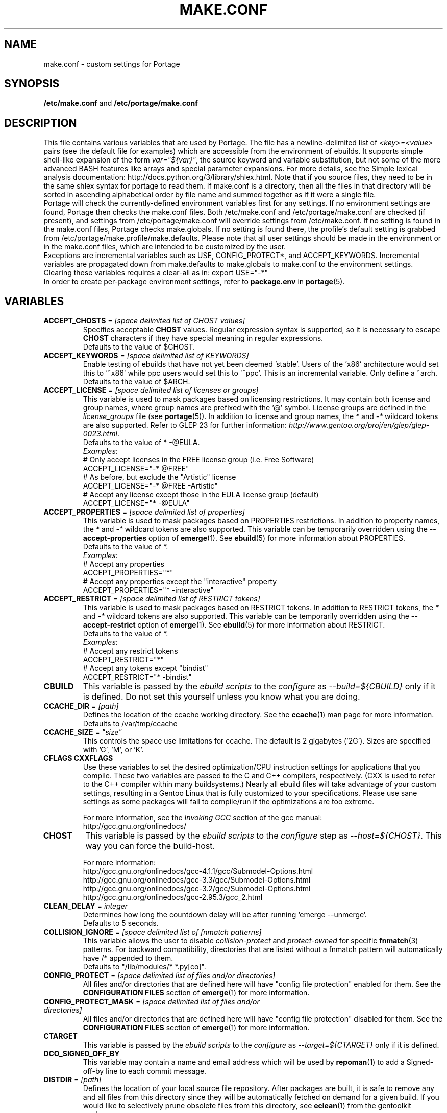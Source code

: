 .TH "MAKE.CONF" "5" "Jan 2015" "Portage VERSION" "Portage"
.SH "NAME"
make.conf \- custom settings for Portage
.SH "SYNOPSIS"
\fB/etc/make.conf\fR and \fB/etc/portage/make.conf\fR
.SH "DESCRIPTION"

This file contains various variables that are used by Portage. The file has a
newline\-delimited list of \fI<key>=<value>\fR pairs (see the default file for
examples) which are accessible from the environment of ebuilds. It supports
simple shell\-like expansion of the form \fIvar="${var}"\fR, the source
keyword and variable substitution, but not some of the more advanced BASH
features like arrays and special parameter expansions. For more details, see
the Simple lexical analysis documentation:
\fLhttp://docs.python.org/3/library/shlex.html\fR. Note that if you source
files, they need to be in the same shlex syntax for portage to read them.
If make.conf is a directory, then all the files in that directory will
be sorted in ascending alphabetical order by file name and summed
together as if it were a single file.
.br
Portage will check the currently\-defined environment variables
first for any settings.  If no environment settings are found,
Portage then checks the make.conf files. Both /etc/make.conf and
/etc/portage/make.conf are checked (if present), and settings from
/etc/portage/make.conf will override settings from /etc/make.conf.
If no setting is found in the make.conf files, Portage checks
make.globals. If no
setting is found there, the profile's default setting is grabbed
from /etc/portage/make.profile/make.defaults. Please note that all user
settings should be made in the environment or in the make.conf
files, which are intended to be customized by the user.
.br
Exceptions are incremental variables such as USE, CONFIG_PROTECT*,
and ACCEPT_KEYWORDS.  Incremental variables are propagated down from
make.defaults to make.globals to make.conf to the environment
settings.  Clearing these variables requires a clear\-all as in:
export USE="\-*"
.br
In order to create per\-package environment settings, refer to
\fBpackage.env\fR in \fBportage\fR(5).
.SH "VARIABLES"
.TP
\fBACCEPT_CHOSTS\fR = \fI[space delimited list of CHOST values]\fR
Specifies acceptable \fBCHOST\fR values. Regular
expression syntax is supported, so it is necessary to escape
\fBCHOST\fR characters if they have special meaning in regular expressions.
.br
Defaults to the value of $CHOST.
.TP
\fBACCEPT_KEYWORDS\fR = \fI[space delimited list of KEYWORDS]\fR
Enable testing of ebuilds that have not yet been deemed 'stable'.  Users
of the 'x86' architecture would set this to '~x86' while ppc users would
set this to '~ppc'.  This is an incremental variable.  Only define a
~arch.
.br
Defaults to the value of $ARCH.
.TP
\fBACCEPT_LICENSE\fR = \fI[space delimited list of licenses or groups]\fR
This variable is used to mask packages based on licensing restrictions. It
may contain both license and group names, where group names are prefixed
with the '@' symbol. License groups are defined in the \fIlicense_groups\fR
file (see \fBportage\fR(5)). In addition to license and group names, the
\fI*\fR and \fI-*\fR wildcard tokens are also supported. Refer to GLEP 23
for further information:
\fIhttp://www.gentoo.org/proj/en/glep/glep-0023.html\fR.
.br
Defaults to the value of * -@EULA.
.br
.I Examples:
.nf
# Only accept licenses in the FREE license group (i.e. Free Software)
ACCEPT_LICENSE="-* @FREE"
# As before, but exclude the "Artistic" license
ACCEPT_LICENSE="-* @FREE -Artistic"
# Accept any license except those in the EULA license group (default)
ACCEPT_LICENSE="* -@EULA"
.fi
.TP
\fBACCEPT_PROPERTIES\fR = \fI[space delimited list of properties]\fR
This variable is used to mask packages based on PROPERTIES restrictions.
In addition to property names, the \fI*\fR and \fI-*\fR wildcard tokens are
also supported. This variable can be temporarily overridden using the
\fB\-\-accept\-properties\fR option of \fBemerge\fR(1).
See \fBebuild\fR(5) for more information about PROPERTIES.
.br
Defaults to the value of *.
.br
.I Examples:
.nf
# Accept any properties
ACCEPT_PROPERTIES="*"
# Accept any properties except the "interactive" property
ACCEPT_PROPERTIES="* -interactive"
.fi
.TP
\fBACCEPT_RESTRICT\fR = \fI[space delimited list of RESTRICT tokens]\fR
This variable is used to mask packages based on RESTRICT tokens.
In addition to RESTRICT tokens, the \fI*\fR and \fI-*\fR wildcard tokens are
also supported. This variable can be temporarily overridden using the
\fB\-\-accept\-restrict\fR option of \fBemerge\fR(1).
See \fBebuild\fR(5) for more information about RESTRICT.
.br
Defaults to the value of *.
.br
.I Examples:
.nf
# Accept any restrict tokens
ACCEPT_RESTRICT="*"
# Accept any tokens except "bindist"
ACCEPT_RESTRICT="* -bindist"
.fi
.TP
.B CBUILD
This variable is passed by the \fIebuild scripts\fR to the \fIconfigure\fR
as \fI\-\-build=${CBUILD}\fR only if it is defined.  Do not set this yourself
unless you know what you are doing.
.TP
\fBCCACHE_DIR\fR = \fI[path]\fR
Defines the location of the ccache working directory.  See the \fBccache\fR(1)
man page for more information.
.br
Defaults to /var/tmp/ccache
.TP
\fBCCACHE_SIZE\fR = \fI"size"\fR
This controls the space use limitations for ccache.  The default is 2 gigabytes
('2G').  Sizes are specified with 'G', 'M', or 'K'.
.TP
.B CFLAGS CXXFLAGS
Use these variables to set the desired optimization/CPU instruction settings
for applications that you compile.  These two variables are passed to the C
and C++ compilers, respectively. (CXX is used to refer to the C++ compiler
within many buildsystems.) Nearly all ebuild files will take advantage
of your custom settings, resulting in a Gentoo Linux that is fully customized
to your specifications.  Please use sane settings as some packages will fail to
compile/run if the optimizations are too extreme.

For more information, see the \fIInvoking GCC\fR section of the gcc manual:
.br
http://gcc.gnu.org/onlinedocs/
.TP
.B CHOST
This variable is passed by the \fIebuild scripts\fR to the \fIconfigure\fR
step as \fI\-\-host=${CHOST}\fR.  This way you can force the build\-host.

For more information:
.br
http://gcc.gnu.org/onlinedocs/gcc\-4.1.1/gcc/Submodel\-Options.html
.br
http://gcc.gnu.org/onlinedocs/gcc\-3.3/gcc/Submodel\-Options.html
.br
http://gcc.gnu.org/onlinedocs/gcc\-3.2/gcc/Submodel\-Options.html
.br
http://gcc.gnu.org/onlinedocs/gcc\-2.95.3/gcc_2.html
.TP
\fBCLEAN_DELAY\fR = \fIinteger\fR
Determines how long the countdown delay will be after running
`emerge --unmerge`.
.br
Defaults to 5 seconds.
.TP
\fBCOLLISION_IGNORE\fR = \fI[space delimited list of fnmatch patterns]\fR
This variable allows the user to disable \fIcollision\-protect\fR and
\fIprotect\-owned\fR for specific \fBfnmatch\fR(3) patterns. For backward
compatibility, directories that are listed without a fnmatch pattern will
automatically have /* appended to them.
.br
Defaults to "/lib/modules/* *.py[co]".
.TP
\fBCONFIG_PROTECT\fR = \fI[space delimited list of files and/or directories]\fR
All files and/or directories that are defined here will have "config file
protection" enabled for them. See the \fBCONFIGURATION FILES\fR section
of \fBemerge\fR(1) for more information.
.TP
\fBCONFIG_PROTECT_MASK\fR = \fI[space delimited list of files and/or \
directories]\fR
All files and/or directories that are defined here will have "config file
protection" disabled for them. See the \fBCONFIGURATION FILES\fR section
of \fBemerge\fR(1) for more information.
.TP
.B CTARGET
This variable is passed by the \fIebuild scripts\fR to the \fIconfigure\fR
as \fI\-\-target=${CTARGET}\fR only if it is defined.
.TP
.B DCO_SIGNED_OFF_BY
This variable may contain a name and email address which will be used by
\fBrepoman\fR(1) to add a Signed\-off\-by line to each commit message.
.TP
\fBDISTDIR\fR = \fI[path]\fR
Defines the location of your local source file repository. After packages
are built, it is safe to remove any and all files from this directory since
they will be automatically fetched on demand for a given build. If you would
like to selectively prune obsolete files from this directory, see
\fBeclean\fR(1) from the gentoolkit package.

Use the \fBPORTAGE_RO_DISTDIRS\fR variable to specify one or
more read-only directories containing distfiles.

Note
that locations under /usr/portage are not necessarily safe for data storage.
See the \fBPORTDIR\fR documentation for more information.
.br
Defaults to /usr/portage/distfiles.
.TP
.B DOC_SYMLINKS_DIR
If this variable contains a directory then symlinks to html documentation will
be installed into it.
.TP
.B EBEEP_IGNORE
Defines whether or not to ignore audible beeps when displaying important
informational messages.  This variable is unset by default.
.TP
.B EMERGE_DEFAULT_OPTS
Options to append to the end of the \fBemerge\fR(1) command line on every
invocation. These options will not be appended to the command line if
\-\-ignore\-default\-opts is specified.
.TP
.B EMERGE_LOG_DIR
Controls the location of emerge.log and emerge-fetch.log.
.br
Defaults to /var/log.
.TP
\fBEMERGE_WARNING_DELAY\fR = \fIinteger\fR
Determines how long the countdown delay will be after running
`emerge --unmerge` for a system package.
.br
Defaults to 10 seconds.
.TP
.B EPAUSE_IGNORE
Defines whether or not to ignore short pauses that occur when displaying
important informational messages.  This variable is unset by default.
If it is set to any value pauses are ignored.
.TP
\fBEXTRA_ECONF\fR = \fI[configure options string]\fR
Contains additional options that \fBeconf\fR will append to configure
script arguments (see \fBebuild\fR(5)).
.TP
\fBFEATURES\fR = \fI"sandbox"\fR
Defines actions portage takes by default. This is an incremental variable.
Most of these settings are for developer use, but some are available to
non-developers as well. The \fBsandbox\fR feature is very important and
should not be disabled by default.
.RS
.TP
.B assume\-digests
When commiting work to cvs with \fBrepoman\fR(1), assume that all existing
SRC_URI digests are correct.  This feature also affects digest generation via
\fBebuild\fR(1) and \fBemerge\fR(1) (emerge generates digests only when the
\fIdigest\fR feature is enabled). Existing digests for files that do not exist
in ${DISTDIR} will be automatically assumed even when \fIassume\-digests\fR is
not enabled. If a file exists in ${DISTDIR} but its size does not match the
existing digest, the digest will be regenerated regardless of whether or
not \fIassume\-digests\fR is enabled. The \fBebuild\fR(1) \fBdigest\fR command
has a \fB\-\-force\fR option that can be used to force regeneration of digests.
.TP
.B binpkg\-logs
Keep logs from successful binary package merges. This is relevant only when
\fBPORT_LOGDIR\fR is set.
.TP
.B binpkg\-multi\-instance
Enable support for multiple binary package instances per ebuild.
Having multiple instances is useful for a number of purposes, such as
retaining builds that were built with different USE flags or linked
against different versions of libraries. The location of any particular
package within PKGDIR can be expressed as follows:

	${PKGDIR}/${CATEGORY}/${PN}/${PF}\-${BUILD_ID}.xpak

The build\-id starts at 1 for the first build of a particular ebuild,
and is incremented by 1 for each new build. It is possible to share a
writable PKGDIR over NFS, and locking ensures that each package added
to PKGDIR will have a unique build\-id. It is not necessary to migrate
an existing PKGDIR to the new layout, since portage is capable of
working with a mixed PKGDIR layout, where packages using the old layout
are allowed to remain in place.

The new PKGDIR layout is backward\-compatible with binhost clients
running older portage, since the file format is identical, the
per\-package PATH attribute in the 'Packages' index directs them to
download the file from the correct URI, and they automatically use
BUILD_TIME metadata to select the latest builds.

There is currently no automated way to prune old builds from PKGDIR,
although it is possible to remove packages manually, and then run
\(aqemaint \-\-fix binhost' to update the ${PKGDIR}/Packages index.
.TP
.B buildpkg
Binary packages will be created for all packages that are merged. Also see
\fBquickpkg\fR(1) and \fBemerge\fR(1) \fB\-\-buildpkg\fR and
\fB\-\-buildpkgonly\fR options.
.TP
.B buildsyspkg
Build binary packages for just packages in the system set.
.TP
.B candy
Enable a special progress indicator when \fBemerge\fR(1) is calculating
dependencies.
.TP
.B case\-insensitive\-fs
Use case\-insensitive file name comparisions when merging and unmerging
files. Most users should not enable this feature, since most filesystems
are case\-sensitive. You should only enable this feature if you are
using portage to install files to a case\-insensitive filesystem.
.TP
.B ccache
Enable portage support for the ccache package.  If the ccache dir is not
present in the user's environment, then portage will default to
${PORTAGE_TMPDIR}/ccache.

\fBWarning\fR: This feature is known to cause numerous compilation failures.
Sometimes ccache will retain stale code objects or corrupted files, which can
lead to packages that cannot be emerged. If this happens (if you receive errors
like "File not recognized: File truncated"), try recompiling the application
with ccache disabled before reporting a bug. Unless you are doing development
work, do not enable ccache.
.TP
.B cgroup
Use Linux control group to control processes spawned by ebuilds. This allows
emerge to safely kill all subprocesses when ebuild phase exits.
.TP
.B clean\-logs
Enable automatic execution of the command specified by the
PORT_LOGDIR_CLEAN variable. The default PORT_LOGDIR_CLEAN setting will
remove all files from PORT_LOGDIR that were last modified at least 7
days ago.
.TP
.B collision\-protect
A QA\-feature to ensure that a package doesn't overwrite files it doesn't own.
The \fICOLLISION_IGNORE\fR variable can be used to selectively disable this
feature. Also see the related \fIprotect\-owned\fR feature.
.TP
.B compress\-build\-logs
The causes all build logs to be compressed while they are being written.
Log file names have an extension that is appropriate for the compression
type. Currently, only \fBgzip\fR(1) compression is supported, so build
logs will have a '.gz' extension when this feature is enabled.
.TP
.B compress\-index
If set then a compressed copy of 'Packages' index file will be written.
This feature is intended for Gentoo binhosts using certain webservers
(such as, but not limited to, Nginx with gzip_static module) to avoid
redundant on\-the\-fly compression.  The resulting file will be called
\[aq]Packages.gz' and its modification time will match that of 'Packages'.
.TP
.B compressdebug
Compress the debug sections in the split debug files with zlib to save
space.  Make sure you have built both binutils and gdb with USE=zlib
support for this to work.  See \fBsplitdebug\fR for general split debug
information (upon which this feature depends).
.TP
.B config\-protect\-if\-modified
This causes the \fBCONFIG_PROTECT\fR behavior to be skipped for files
that have not been modified since they were installed. This feature is
enabled by default.
.TP
.B digest
Autogenerate digests for packages when running the
\fBemerge\fR(1), \fBebuild\fR(1), or \fBrepoman\fR(1) commands. If
the \fIassume\-digests\fR feature is also enabled then existing SRC_URI digests
will be reused whenever they are available.
.TP
.B distcc
Enable portage support for the distcc package.
.TP
.B distcc\-pump
Enable portage support for the distcc package with pump mode.
.TP
.B distlocks
Portage uses lockfiles to ensure competing instances don't clobber
each other's files. This feature is enabled by default but may cause
heartache on less intelligent remote filesystems like NFSv2 and some
strangely configured Samba server (oplocks off, NFS re\-export). A tool
/usr/lib/portage/bin/clean_locks exists to help handle lock issues
when a problem arises (normally due to a crash or disconnect).
.TP
.B downgrade\-backup
When a package is downgraded to a lower version, call \fBquickpkg\fR(1)
in order to create a backup of the installed version before it is
unmerged (if a binary package of the same version does not already
exist). Also see the related \fIunmerge\-backup\fR feature.
.TP
.B ebuild\-locks
Use locks to ensure that unsandboxed ebuild phases never execute
concurrently. Also see \fIparallel\-install\fR.
.TP
.B fail\-clean
Clean up temporary files after a build failure. This is particularly useful
if you have \fBPORTAGE_TMPDIR\fR on tmpfs. If this feature is enabled, you
probably also want to enable \fBPORT_LOGDIR\fR in order to save the build log.
Both the \fBebuild\fR(1) command and the \fInoclean\fR feature cause the
\fIfail\-clean\fR feature to be automatically disabled.
.TP
.B fakeroot
Enable fakeroot for the install and package phases when a non-root user runs
the \fBebuild\fR(1) command.
.TP
.B fixlafiles
Modifies .la files to not include other .la files and some other
fixes (order of flags, duplicated entries, ...)
.TP
.B force\-mirror
Only fetch files from configured mirrors, ignoring \fBSRC_URI\fR,
except when \fImirror\fR is in the \fBebuild\fR(5) \fBRESTRICT\fR variable.
.TP
.B force\-prefix
Enable prefix support for all ebuilds, regardless of EAPI, since older EAPIs
would otherwise be useless with prefix configurations. This brings
compatibility with the prefix branch of portage, which also supports EPREFIX
for all EAPIs (for obvious reasons).
.TP
.B getbinpkg
Force emerges to always try to fetch files from the \fIPORTAGE_BINHOST\fR.  See
\fBmake.conf\fR(5) for more information.
.TP
.B installsources
Install source code into /usr/src/debug/${CATEGORY}/${PF} (also see
\fBsplitdebug\fR). This feature works only if debugedit is installed and CFLAGS
is set to include debug information (such as with the \-ggdb flag).
.TP
.B ipc\-sandbox
Isolate the ebuild phase functions from host IPC namespace. Supported
only on Linux. Requires IPC namespace support in kernel.
.TP
.B keeptemp
Do not delete the ${T} directory after the merge process.
.TP
.B keepwork
Do not delete the ${WORKDIR} directory after the merge process. ${WORKDIR} can
then be reused since this feature disables most of the clean phase that runs
prior to each build. Due to lack of proper cleanup, this feature can
interfere with normal emerge operation and therefore it should not be left
enabled for more than a short period of time.
.TP
.B lmirror
When \fImirror\fR is enabled in \fBFEATURES\fR, fetch files even
when \fImirror\fR is also in the \fBebuild\fR(5) \fBRESTRICT\fR variable.
Do \fBNOT\fR use \fIlmirror\fR for clients that need to override \fBRESTRICT\fR
when fetching from a local mirror, but instead use a "local" mirror setting
in \fI/etc/portage/mirrors\fR, as described in \fBportage\fR(5).
.TP
.B merge\-sync
After a package is merged or unmerged, sync relevant files to
disk in order to avoid data\-loss in the event of a power failure.
This feature is enabled by default.
.TP
.B metadata\-transfer
Automatically perform a metadata transfer when `emerge \-\-sync` is run.
In versions of portage >=2.1.5, this feature is disabled by
default. When metadata\-transfer is disabled, metadata cache from the
${repository_location}/metadata/md5\-cache/ directory will be used directly
(if available).
.TP
.B mirror
Fetch everything in \fBSRC_URI\fR regardless of \fBUSE\fR settings,
except do not fetch anything when \fImirror\fR is in \fBRESTRICT\fR.
.TP
.B multilib\-strict
Many Makefiles assume that their libraries should go to /usr/lib, or
$(prefix)/lib. This assumption can cause a serious mess if /usr/lib
isn't a symlink to /usr/lib64. To find the bad packages, we have a
portage feature called \fImultilib\-strict\fR. It will prevent emerge
from putting 64bit libraries into anything other than (/usr)/lib64.
.TP
.B network\-sandbox
Isolate the ebuild phase functions from host network interfaces.
Supported only on Linux. Requires network namespace support in kernel.
.TP
.B network\-sandbox\-proxy
Enable escaping network-sandbox through SOCKSv5 proxy. Enabling distcc
feature also enables the proxy.

If asyncio Python module is available (requires Python 3.3, built-in
since Python 3.4) Portage will additionally spawn an isolated SOCKSv5
proxy on UNIX socket. The socket address will be exported
as PORTAGE_SOCKS5_PROXY and the processes running inside the sandbox
can use it to access host's network when desired. Portage automatically
configures new enough distcc to use the proxy.
.TP
.B news
Enable GLEP 42 news support. See
\fIhttp://www.gentoo.org/proj/en/glep/glep-0042.html\fR.
.TP
.B noauto
When utilizing \fBebuild\fR(1), only run the function requested. Also, forces
the corresponding ebuild and eclasses to be sourced again for each phase, in
order to account for modifications.
.TP
.B noclean
Do not delete the the source and temporary files after the merge process.
.TP
.B nodoc
Do not install doc files (/usr/share/doc).
.TP
.B noinfo
Do not install info pages.
.TP
.B noman
Do not install manpages.
.TP
.B nostrip
Prevents the stripping of binaries that are merged to the live filesystem.
.TP
.B notitles
Disables xterm titlebar updates (which contains status info).
.TP
.B parallel\-fetch
Fetch in the background while compiling. Run
`tail \-f /var/log/emerge\-fetch.log` in a
terminal to view parallel-fetch progress.
.TP
.B parallel\-install
Use finer\-grained locks when installing packages, allowing for greater
parallelization. For additional parallelization, disable
\fIebuild\-locks\fR.
.TP
.B prelink\-checksums
If \fBprelink\fR(8) is installed then use it to undo any prelinks on files
before computing checksums for merge and unmerge. This feature is
useful only if \fBprelink\fR(8) is installed and accurate checksums (despite
prelinking) are needed for some reason such as for checking the integrity of
installed files or because the \fIunmerge\-orphans\fR feature is disabled.

Note that normal emerging of packages from source computes the
checksums before things will be prelinked, so in such cases, this
feature isn't required either. Undoing prelinking while merging is
only required when using tools like \fBquickpkg\fR(1) which can cause
already prelinked files to be merged.
.TP
.B preserve\-libs
Preserve libraries when the sonames change during upgrade or downgrade.
Libraries are preserved only if consumers of those libraries are detected.
Preserved libraries are automatically removed when there are no remaining
consumers. Run `emerge @preserved\-rebuild` in order to rebuild all
consumers of preserved libraries.
.TP
.B protect\-owned
This is identical to the \fIcollision\-protect\fR feature except that files
may be overwritten if they are not explicitly listed in the contents of a
currently installed package. This is particularly useful on systems that
have lots of orphan files that have been left behind by older versions
of portage that did not support the \fIunmerge\-orphans\fR feature. Like
\fIcollision\-protect\fR, the \fICOLLISION_IGNORE\fR variable can be used to
selectively disable this feature. It is recommended to leave either
\fIprotect\-owned\fR or \fIcollision\-protect\fR enabled at all times,
since otherwise file collisions between packages may result in files being
overwritten or uninstalled at inappropriate times.
If \fIcollision\-protect\fR is enabled then it takes precedence over
\fIprotect\-owned\fR.
.TP
.B python\-trace
Output a verbose trace of python execution to stderr when a command's
\-\-debug option is enabled.
.TP
.B sandbox
Enable sandbox\-ing when running \fBemerge\fR(1) and \fBebuild\fR(1).
.TP
.B sesandbox
Enable SELinux sandbox\-ing.  Do not toggle this \fBFEATURE\fR yourself.
.TP
.B sfperms
Stands for Smart Filesystem Permissions.  Before merging packages to the
live filesystem, automatically search for and set permissions on setuid
and setgid files.  Files that are setuid have the group and other read
bits removed while files that are setgid have the other read bit removed.
See also \fIsuidctl\fR below.
.TP
.B sign
When commiting work to cvs with \fBrepoman\fR(1), sign the Manifest with
a GPG key.  Read about the \fIPORTAGE_GPG_KEY\fR variable in
\fBmake.conf\fR(5).
.TP
.B skiprocheck
Skip write access checks on \fBDISTDIR\fR when fetching files. This is
useful when \fBFETCHCOMMAND\fR and \fBRESUMECOMMAND\fR are used to
forward fetch requests to a server that exposes \fBDISTDIR\fR as
a read-only NFS share. A read-only \fBDISTDIR\fR is not compatible with the
\fIdistlocks\fR, so it is recommended to also add "-distlocks" to
\fBFEATURES\fR in order to avoid warning messages that are triggered by this
incompatibility.
.TP
.B split\-elog
Store logs created by \fBPORTAGE_ELOG_SYSTEM="save"\fR in category
subdirectories of \fBPORT_LOGDIR/elog\fR, instead of using
\fBPORT_LOGDIR/elog\fR directly.
.TP
.B split\-log
Store build logs in category subdirectories of \fBPORT_LOGDIR/build\fR,
instead of using \fBPORT_LOGDIR\fR directly.
.TP
.B splitdebug
Prior to stripping ELF etdyn and etexec files, the debugging info is
stored for later use by various debuggers.  This feature is disabled by
\fBnostrip\fR.  You should also consider setting \fBcompressdebug\fR so
the files don't suck up a lot of space.  For installation of source code,
see \fBinstallsources\fR.
.TP
.B strict
Have portage react strongly to conditions that have the potential to be
dangerous (like missing or incorrect digests for ebuilds).
.TP
.B stricter
Have portage react strongly to conditions that may conflict with system
security provisions (for example textrels, executable stack).  Read about
the \fIQA_STRICT_*\fR variables in \fBmake.conf\fR(5).
.TP
.B suidctl
Before merging packages to the live filesystem, automatically strip setuid
bits from any file that is not listed in \fI/etc/portage/suidctl.conf\fR.
.TP
.B test
Run package\-specific tests during each merge to help make sure
the package compiled properly.  See \fItest\fR in \fBebuild\fR(1)
and \fIsrc_test()\fR in \fBebuild\fR(5). This feature implies the "test"
\fBUSE\fR flag if it is a member of \fBIUSE\fR, either explicitly or
implicitly (see \fBebuild\fR(5) for more information about \fBIUSE\fR).
The "test" \fBUSE\fR flag is also automatically disabled when the
"test" feature is disabled.
.TP
.B test\-fail\-continue
If "test" is enabled \fBFEATURES\fR and the test phase of an ebuild fails,
continue to execute the remaining phases as if the failure had not occurred.
Note that the test phase for a specific package may be disabled by masking
the "test" \fBUSE\fR flag in \fBpackage.use.mask\fR (see \fBportage\fR(5)).
.TP
.B unknown\-features\-filter
Filter out any unknown values that the FEATURES variable contains.
.TP
.B unknown\-features\-warn
Warn if FEATURES contains one or more unknown values.
.TP
.B unmerge\-backup
Call \fBquickpkg\fR(1) to create a backup of each package before it is
unmerged (if a binary package of the same version does not already exist).
Also see the related \fIdowngrade\-backup\fR feature.
.TP
.B unmerge\-logs
Keep logs from successful unmerge phases. This is relevant only when
\fBPORT_LOGDIR\fR is set.
.TP
.B unmerge\-orphans
If a file is not claimed by another package in the same slot and it is not
protected by \fICONFIG_PROTECT\fR, unmerge it even if the modification time or
checksum differs from the file that was originally installed.
.TP
.B userfetch
When portage is run as root, drop privileges to portage:portage during the
fetching of package sources.
.TP
.B userpriv
Allow portage to drop root privileges and compile packages as
portage:portage without a sandbox (unless \fIusersandbox\fR is also used).
.TP
.B usersandbox
Enable the sandbox in the compile phase, when running without root privs
(\fIuserpriv\fR).
.TP
.B usersync
Drop privileges to the owner of ${repository_location} for \fBemerge\fR(1) --sync
operations. Note that this feature assumes that all subdirectories of
${repository_location} have the same ownership as ${repository_location} itself.
It is the user's responsibility to ensure correct ownership, since otherwise
Portage would have to waste time validating ownership for each and every sync
operation.
.TP
.B webrsync-gpg
Enable GPG verification when using \fIemerge\-webrsync\fR.
.TP
.B xattr
Preserve extended attributes (filesystem-stored metadata) when installing
files (see \fBattr\fR(1)). The \fBPORTAGE_XATTR_EXCLUDE\fR variable may be
used to exclude specific attributes from being preserved.
.RE
.TP
.B FETCHCOMMAND
This variable contains the command used for fetching package sources from
the internet.  It must contain the full path to the executable as well as the
place\-holders \\${DISTDIR}, \\${FILE} and \\${URI}.  The command should be
written to place the fetched file at \\${DISTDIR}/\\${FILE}.
Also see \fBRESUMECOMMAND\fR.
.TP
.B FFLAGS FCFLAGS
Use these variables to set the desired optimization/CPU instruction settings
for applications that you compile with a FORTRAN compiler. FFLAGS is usually
passed to the FORTRAN 77 compiler, and FCFLAGS to any FORTRAN compiler in
more modern build systems.

For more information, see the \fIInvoking GCC\fR section of the gcc manual:
.br
http://gcc.gnu.org/onlinedocs/
.TP
\fBGENTOO_MIRRORS\fR = \fI[URIs]\fR
Insert your space\-separated list of local mirrors here.  These
locations are used to download files before the ones listed in
the \fIebuild scripts\fR. Merging 'mirrorselect' can help.  Entries in this
variable that have no protocol and simply start with a '/' path separator may
be used to specify mounted filesystem mirrors.
.TP
\fBhttp_proxy ftp_proxy RSYNC_PROXY\fR = \fI[protocol://host:port]\fR
These variables are used by network clients such as \fBwget\fR(1) and
\fBrsync\fR(1). They are only required if you use a
proxy server for internet access.
.TP
\fBINSTALL_MASK\fR = \fI[space delimited list of file names]\fR
Use this variable if you want to selectively prevent certain files from being
copied into your file system tree.  This does not work on symlinks, but only on
actual files.  Useful if you wish to filter out files like HACKING.gz and
TODO.gz. The \fBINSTALL_MASK\fR is processed just before a package is merged.
Also supported is a \fBPKG_INSTALL_MASK\fR variable that behaves exactly like
\fBINSTALL_MASK\fR except that it is processed just before creation of a binary
package.
.TP
.B LDFLAGS
A list of flags to pass to the compiler when the linker will be called. See
\fBld\fR(1) for linker flags, but don't forget that these flags will be passed
directly to the compiler. Thus, you must use '-Wl' to escape the flags
which only the linker understands (see \fBgcc\fR(1)).

\fB***warning***\fR
.br
Setting this and other *FLAGS variables arbitrarily may cause compile or
runtime failures. Bug reports submitted when nonstandard values are
enabled for these flags may be closed as INVALID.
.TP
.B MAKEOPTS
Use this variable if you want to use parallel make.  For example, if you
have a dual\-processor system, set this variable to "\-j2" or "\-j3" for
enhanced build performance with many packages. Suggested settings are
between \fICPUs+1\fR and \fI2*CPUs+1\fR. In order to avoid
excess load, the \fB\-\-load\-average\fR option is recommended.
For more information, see \fBmake\fR(1). Also see \fBemerge\fR(1) for
information about analogous \fB\-\-jobs\fR and \fB\-\-load\-average\fR options.
.TP
\fBNOCOLOR\fR = \fI["true" | "false"]\fR
Defines if color should be disabled by default.
.br
Defaults to false.
.TP
\fBPKGDIR\fR = \fI[path]\fR
Defines the location where created .tbz2 binary packages will be
stored when the \fBemerge\fR(1) \fB\-\-buildpkg\fR option is enabled.
By default, a given package is stored in a subdirectory corresponding
to it's category. However, for backward compatibility with the layout
used by older versions of portage, if the \fI${PKGDIR}/All\fR directory
exists then all packages will be stored inside of it and symlinks to
the packages will be created in the category subdirectories. Note
that locations under /usr/portage are not necessarily safe for data storage.
See the \fBPORTDIR\fR documentation for more information.
.br
Defaults to /usr/portage/packages.
.TP
.B PORT_LOGDIR
This variable defines the directory in which per\-ebuild logs are kept.
Logs are created only when this is set. They are stored as
${CATEGORY}:${PF}:YYYYMMDD\-HHMMSS.log in the directory specified. If the
directory does not exist, it will be created automatically and group
permissions will be applied to it.  If the directory already exists, portage
will not modify it's permissions.
.TP
.B PORT_LOGDIR_CLEAN
This variable should contain a command for portage to call in order
to clean PORT_LOGDIR. The command string should contain a
\\${PORT_LOGDIR} place\-holder that will be substituted
with the value of that variable. This variable will have no effect
unless \fBclean\-logs\fR is enabled in \fBFEATURES\fR.
.TP
\fBPORTAGE_BINHOST\fR = \fI[space delimited URI list]\fR
This is a list of hosts from which portage will grab prebuilt\-binary packages.
Each entry in the list must specify the full address of a directory
serving tbz2's for your system (this directory must contain a 'Packages' index
file). This is only used when running with
the get binary pkg options are given to \fBemerge\fR.  Review \fBemerge\fR(1)
for more information.
.TP
\fBPORTAGE_BINHOST_HEADER_URI\fR = \
\fI"ftp://login:pass@grp.mirror.site/pub/grp/i686/athlon\-xp/"\fR
This variable only makes sense on a system that will serve as a binhost and
build packages for clients.  It defines the URI header field for the package
index file which is located at ${PKGDIR}/Packages. Clients that have
\fBPORTAGE_BINHOST\fR properly configured will be able to fetch the index and
use the URI header field as a base URI for fetching binary packages. If the URI
header field is not defined then the client will use it's ${PORTAGE_BINHOST}
setting as the base URI.
.TP
.B PORTAGE_BINPKG_FORMAT
This variable sets default format used for binary packages. Possible values
are tar and rpm or both.
.TP
.B PORTAGE_BINPKG_TAR_OPTS
This variable contains options to be passed to the tar command for creation
of binary packages.
.TP
\fBPORTAGE_BUNZIP2_COMMAND\fR = \fI[bunzip2 command string]\fR
This variable should contain a command that is suitable for portage to call
for bunzip2 extraction operations.
.TP
\fBPORTAGE_BZIP2_COMMAND\fR = \fI[bzip2 command string]\fR
This variable should contain a command that is suitable for portage to call
for bzip2 compression operations. \fBPORTAGE_BZIP2_COMMAND\fR will also be
called for extraction operation, with -d appended, unless the
\fBPORTAGE_BUNZIP2_COMMAND\fR variable is set.
.TP
\fBPORTAGE_CHECKSUM_FILTER\fR = \fI[space delimited list of hash names]\fR
This variable may be used to filter the hash functions that are used to
verify integrity of files. Hash function names are case\-insensitive, and
the \fI*\fR and \fI\-*\fR wildcard tokens are supported.
.br
Defaults to the value of *.
.br
.I Examples:
.nf
# Use all available hash functions
PORTAGE_CHECKSUM_FILTER="*"
# Use any function except whirlpool
PORTAGE_CHECKSUM_FILTER="* \-whirlpool"
# Only use sha256
PORTAGE_CHECKSUM_FILTER="\-* sha256"
.fi
.TP
\fBPORTAGE_COMPRESS\fR = \fI"bzip2"\fR
This variable contains the command used to compress documentation during the
install phase.
.TP
\fBPORTAGE_COMPRESS_EXCLUDE_SUFFIXES\fR = \fI"gif htm[l]? jp[e]?g pdf png"\fR
This variable contains a space delimited list of file suffixes for which
matching files are excluded when the \fBPORTAGE_COMPRESS\fR command is
called. Regular expressions are supported and the match is performed only
against the portion of the file name which follows the last period character.
.TP
\fBPORTAGE_COMPRESS_FLAGS\fR = \fI"\-9"\fR
This variable contains flags for the \fBPORTAGE_COMPRESS\fR command.
.TP
.B PORTAGE_ELOG_CLASSES
.TP
.B PORTAGE_ELOG_COMMAND
.TP
.B PORTAGE_ELOG_MAILFROM
.TP
.B PORTAGE_ELOG_MAILSUBJECT
.TP
.B PORTAGE_ELOG_MAILURI
.TP
.B PORTAGE_ELOG_SYSTEM
Please see /usr/share/portage/config/make.conf.example for elog documentation.
.TP
\fBPORTAGE_FETCH_CHECKSUM_TRY_MIRRORS\fR = \fI5\fR
Number of mirrors to try when a downloaded file has an incorrect checksum.
.TP
\fBPORTAGE_FETCH_RESUME_MIN_SIZE\fR = \fI350K\fR
Minimum size of existing file for \fBRESUMECOMMAND\fR to be called. Files
smaller than this size will be removed and \fBFETCHCOMMAND\fR will be called
to download the file from the beginning. This is useful for helping to ensure
that small garbage files such as html 404 pages are properly discarded. The
variable should contain an integer number of bytes and may have a suffix such
as K, M, or G.
.TP
.B PORTAGE_GPG_DIR
The \fBgpg\fR(1) home directory that is used by \fBrepoman\fR(1)
when \fBsign\fR is in \fBFEATURES\fR.
.br
Defaults to $HOME/.gnupg.
.TP
.B PORTAGE_GPG_KEY
The \fBgpg\fR(1) key used by \fBrepoman\fR(1) to sign manifests
when \fBsign\fR is in \fBFEATURES\fR. In order to sign commits with
\fBgit\fR(1), you will need Git >=1.7.9 and your commit key will have
to be configured by \fI`git config user.signingkey key_id`\fR.
.TP
.B PORTAGE_GPG_SIGNING_COMMAND
The command used by \fBrepoman\fR(1) to sign manifests when \fBsign\fR is
in \fBFEATURES\fR.
.TP
\fBPORTAGE_GRPNAME\fR = \fI[group]\fR
Defines the groupname to use when executing in userpriv/etc... modes (i.e.
non-root).
.br
Defaults to portage.
.TP
\fBPORTAGE_INST_GID\fR = \fI[gid]\fR
Defines the group id when installing files via dobin/dosbin.  Useful when
running ebuild as yourself.
.br
Defaults to 0.
.TP
\fBPORTAGE_INST_UID\fR = \fI[uid]\fR
Defines the user id when installing files via dobin/dosbin.  Useful when
running ebuild as yourself.
.br
Defaults to 0.
.TP
\fBPORTAGE_IONICE_COMMAND\fR = \fI[ionice command string]\fR
This variable should contain a command for portage to call in order
to adjust the io priority of portage and it's subprocesses. The command
string should contain a \\${PID} place-holder that will be substituted
with an integer pid. For example, a value of "ionice \-c 3 \-p \\${PID}"
will set idle io priority. For more information about ionice, see
\fBionice\fR(1). This variable is unset by default.
.TP
\fBPORTAGE_NICENESS\fR = \fI[number]\fR
The value of this variable will be added to the current nice level that
emerge is running at.  In other words, this will not set the nice level,
it will increment it.  For more information about nice levels and what
are acceptable ranges, see \fBnice\fR(1).
.TP
\fBPORTAGE_RO_DISTDIRS\fR = \fI[space delimited list of directories]\fR
When a given file does not exist in \fBDISTDIR\fR, search for the file
in this list of directories. Search order is from left to right. Note
that the current implementation works by creating a symlink inside
\fBDISTDIR\fR, but that may change in the future.
.TP
\fBPORTAGE_RSYNC_EXTRA_OPTS\fR = \fI[rsync options string]\fR
Additional rsync options to be used by \fBemerge \-\-sync\fR.
.br
Defaults to no value.
.TP
\fBPORTAGE_RSYNC_INITIAL_TIMEOUT\fR = \fIinteger\fR
Used by \fBemerge \-\-sync\fR as a timeout for the initial connection to an
rsync server.
.br
Defaults to 15 seconds.
.TP
\fBPORTAGE_RSYNC_OPTS\fR = \fI[rsync options string]\fR
Default rsync options to be used by \fBemerge \-\-sync\fR.
.br
\fBDon't change this unless you know exactly what you're doing!\fR
.br
Defaults to "\-\-recursive \-\-links \-\-safe\-links \-\-perms \-\-times
\-\-compress \-\-force \-\-whole\-file \-\-delete \-\-stats
\-\-timeout=180 \-\-exclude='/distfiles' \-\-exclude='/local'
\-\-exclude='/packages'"
.TP
\fBPORTAGE_RSYNC_RETRIES\fR = \fI[NUMBER]\fR
The number of times rsync should retry on failed connections before
giving up. If set to a negative number, then retry until all possible
addresses are exhausted.
.br
Defaults to -1.
.TP
\fBPORTAGE_SSH_OPTS\fR = \fI[list of ssh options]\fR
Additional ssh options to be used when portage executes ssh or sftp.
This variable supports use of embedded quote characters to quote
whitespace or special shell characters within arguments (embedded
quotes must be escaped in make.conf settings).
.br
Defaults to no value.
.TP
\fBPORTAGE_SYNC_STALE\fR = \fI[NUMBER]\fR
Defines the number of days after the last `emerge \-\-sync` that a warning
message should be produced. A value of 0 will disable warnings.
.br
Defaults to 30.
.TP
\fBPORTAGE_TMPDIR\fR = \fI[path]\fR
Defines the location of the temporary build directories.
.br
Defaults to /var/tmp.

This should not be set to point anywhere under location of any repository.
.TP
\fBPORTAGE_USERNAME\fR = \fI[user]\fR
Defines the username to use when executing in userpriv/etc... modes (i.e.
non-root).
.br
Defaults to portage.
.TP
\fBPORTAGE_WORKDIR_MODE\fR = \fI"0700"\fR
This variable controls permissions for \fIWORKDIR\fR (see \fBebuild\fR(5)).
.TP
\fBPORTAGE_XATTR_EXCLUDE\fR = \fI[space delimited list of fnmatch patterns]\fR
This variable may be used to exclude specific attributes from being preserved
when \fBxattr\fR is in \fBFEATURES\fR.
.br
Defaults to "security.*" (security labels are special, see bug #461868).
.TP
\fBPORTDIR\fR = \fI[path]\fR
Defines the location of main repository. This variable is deprecated in favor of
settings in \fBrepos.conf\fR. If you change this, you must update
your /etc/portage/make.profile symlink accordingly.
.br
Defaults to /usr/portage.
.br
\fB***Warning***\fR
.br
Data stored inside \fBPORTDIR\fR is in peril of being overwritten or deleted by
the emerge \-\-sync command. The default value of
\fBPORTAGE_RSYNC_OPTS\fR will protect the default locations of
\fBDISTDIR\fR and \fBPKGDIR\fR, but users are warned that any other locations
inside \fBPORTDIR\fR are not necessarily safe for data storage.  You should not
put other data (such as overlays) in your \fBPORTDIR\fB.  Portage will walk
directory structures and may arbitrarily add invalid categories as packages.
.TP
\fBPORTDIR_OVERLAY\fR = \fI"[path] [different\-path] [etc...]"\fR
Defines the locations of other repositories. This variable is deprecated in
favor of settings in \fBrepos.conf\fR. This variable is a space\-delimited list of
directories.
.br
Defaults to no value.
.TP
\fBQA_STRICT_EXECSTACK = \fI"set"\fR
Set this to cause portage to ignore any \fIQA_EXECSTACK\fR override
settings from ebuilds.  See also \fBebuild\fR(5).
.TP
\fBQA_STRICT_FLAGS_IGNORED = \fI"set"\fR
Set this to cause portage to ignore any \fIQA_FLAGS_IGNORED\fR override
settings from ebuilds.  See also \fBebuild\fR(5).
.TP
\fBQA_STRICT_MULTILIB_PATHS = \fI"set"\fR
Set this to cause portage to ignore any \fIQA_MULTILIB_PATHS\fR override
settings from ebuilds.  See also \fBebuild\fR(5).
.TP
\fBQA_STRICT_PRESTRIPPED = \fI"set"\fR
Set this to cause portage to ignore any \fIQA_PRESTRIPPED\fR override
settings from ebuilds.  See also \fBebuild\fR(5).
.TP
\fBQA_STRICT_TEXTRELS = \fI"set"\fR
Set this to cause portage to ignore any \fIQA_TEXTREL\fR override
settings from ebuilds.  See also \fBebuild\fR(5).
.TP
\fBQA_STRICT_WX_LOAD = \fI"set"\fR
Set this to cause portage to ignore any \fIQA_WX_LOAD\fR override
settings from ebuilds.  See also \fBebuild\fR(5).
.TP
.B RESUMECOMMAND
This variable contains the command used for resuming package sources that
have been partially downloaded.  It should be defined using the same format
as \fBFETCHCOMMAND\fR, and must include any additional option(s) that may
be necessary in order to continue a partially downloaded file located at
\\${DISTDIR}/\\${FILE}.
.TP
\fBROOT\fR = \fI[path]\fR
Use \fBROOT\fR to specify the target root filesystem to be used for merging
packages or ebuilds.
Typically, you should set this setting in the environment rather than in
\fImake.conf\fR itself. It's commonly used for creating new build
images. Make sure you use an absolute path. Refer to the
\fBCross-compilation\fR section of \fBebuild\fR(5) for information about
how dependencies are handled for \fBROOT\fR.
.br
Defaults to /.
.TP
\fBRPMDIR\fR = \fI[path]\fR
Defines the location where created RPM packages will be stored.
.br
Defaults to /usr/portage/rpm.
.TP
\fBSYNC\fR = \fI[RSYNC]\fR
Insert your preferred rsync mirror here.  This rsync server
is used to sync the local portage tree when `emerge \-\-sync` is run.

Note that the \fBSYNC\fR variable is now deprecated, and instead the
sync\-type and sync\-uri attributes in repos.conf should be used. See
\fBportage\fR(5) for more information.

Defaults to rsync://rsync.gentoo.org/gentoo\-portage
.RS
.TP
.B Usage:
(rsync|ssh)://[username@]hostname[:port]/(module|path)
.TP
.B Examples:
rsync://private\-mirror.com/portage\-module
.br
rsync://rsync\-user@private\-mirror.com:873/gentoo\-portage
.br
ssh://ssh\-user@192.168.0.1:22/usr/portage
.br
ssh://ssh\-user@192.168.0.1:22/\\${HOME}/portage\-storage
.TP
Note: For the ssh:// scheme, key\-based authentication might be of interest.
.RE
.TP
\fBUNINSTALL_IGNORE\fR = \fI[space delimited list of fnmatch patterns]\fR
This variable prevents uninstallation of files that match
specific \fBfnmatch\fR(3) patterns. In order to ignore file
collisions with these files at install time, the same patterns
can be added to the \fBCOLLISION_IGNORE\fR variable.
.br
Defaults to "/lib/modules/*".
.TP
\fBUSE\fR = \fI[space delimited list of USE items]\fR
This variable contains options that control the build behavior of several
packages.  More information in \fBebuild\fR(5).  Possible USE values
can be found in \fI/usr/portage/profiles/use.desc\fR.
.TP
\fBUSE_ORDER\fR = \fI"env:pkg:conf:defaults:pkginternal:repo:env.d"\fR
Determines the precedence of layers in the incremental stacking of the USE
variable. Precedence decreases from left to right such that env overrides
pkg, pkg overrides conf, and so forth.

.B ***warning***
.br
Do not modify this value unless you're a developer and you know what
you're doing. If you change this and something breaks, we will not help
you fix it.
.br
.RS
.TP
.B env
USE from the current environment variables (USE and those listed in USE_EXPAND)
.TP
.B pkg
Per\-package USE from \fB/etc/portage/package.use\fR (see \fBportage\fR(5))
.TP
.B conf
USE from make.conf
.TP
.B defaults
USE from make.defaults and package.use in the profile
(e.g. /etc/portage/make.profile/package.use) (see \fBportage\fR(5))
.TP
.B pkginternal
USE from \fBebuild\fR(5) IUSE defaults
.TP
.B repo
USE from make.defaults and package.use in the repo's profiles/ top dir
(e.g. /usr/portage/profiles/package.use) (see \fBportage\fR(5))
.TP
.B env.d
USE from the environment variables, such as LINGUAS, defined by files in
\fI/etc/env.d/\fR
.RE

.SH "REPORTING BUGS"
Please report bugs via http://bugs.gentoo.org/
.SH "AUTHORS"
.nf
Daniel Robbins <drobbins@gentoo.org>
Nicholas Jones <carpaski@gentoo.org>
Mike Frysinger <vapier@gentoo.org>
Saleem Abdulrasool <compnerd@gentoo.org>
Arfrever Frehtes Taifersar Arahesis <arfrever@apache.org>
.fi
.SH "FILES"
.TP
\fB/etc/make.conf\fR and \fB/etc/portage/make.conf\fR
Contains variables for the build\-process and overwrites those in
make.defaults.
.TP
.B /usr/share/portage/config/make.globals
Contains the default variables for the build\-process, you should edit
\fI/etc/portage/make.conf\fR instead.
.TP
.B /etc/portage/color.map
Contains variables customizing colors.
.TP
.B /usr/portage/profiles/use.desc
Contains a list of all global USE flags.
.TP
.B /usr/portage/profiles/use.local.desc
Contains a list of all local USE variables.
.SH "SEE ALSO"
.BR emerge (1),
.BR portage (5),
.BR ebuild (1),
.BR ebuild (5)
.TP
The \fI/usr/lib/portage/bin/ebuild.sh\fR script.
.TP
The helper apps in \fI/usr/lib/portage/bin\fR.
